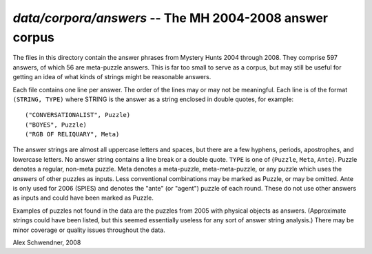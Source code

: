 .. _answers:

`data/corpora/answers` -- The MH 2004-2008 answer corpus
========================================================

The files in this directory contain the answer phrases from Mystery
Hunts 2004 through 2008. They comprise 597 answers, of which 56 are
meta-puzzle answers. This is far too small to serve as a corpus, but
may still be useful for getting an idea of what kinds of strings might
be reasonable answers.

Each file contains one line per answer. The order of the lines may or
may not be meaningful. Each line is of the format ``(STRING, TYPE)`` where
STRING is the answer as a string enclosed in double quotes, for
example::

        ("CONVERSATIONALIST", Puzzle)
        ("BOYES", Puzzle)
        ("RGB OF RELIQUARY", Meta)

The answer strings are almost all uppercase letters and spaces, but
there are a few hyphens, periods, apostrophes, and lowercase letters.
No answer string contains a line break or a double quote. ``TYPE`` is
one of {``Puzzle``, ``Meta``, ``Ante``}. Puzzle denotes a regular,
non-meta puzzle. Meta denotes a meta-puzzle, meta-meta-puzzle, or any
puzzle which uses the *answers* of other puzzles as inputs. Less
conventional combinations may be marked as Puzzle, or may be omitted.
Ante is only used for 2006 (SPIES) and denotes the "ante" (or "agent")
puzzle of each round. These do not use other answers as inputs and
could have been marked as Puzzle.

Examples of puzzles not found in the data are the puzzles from 2005
with physical objects as answers. (Approximate strings could have been
listed, but this seemed essentially useless for any sort of answer
string analysis.) There may be minor coverage or quality issues
throughout the data.

Alex Schwendner, 2008

.. vim: tw=70

